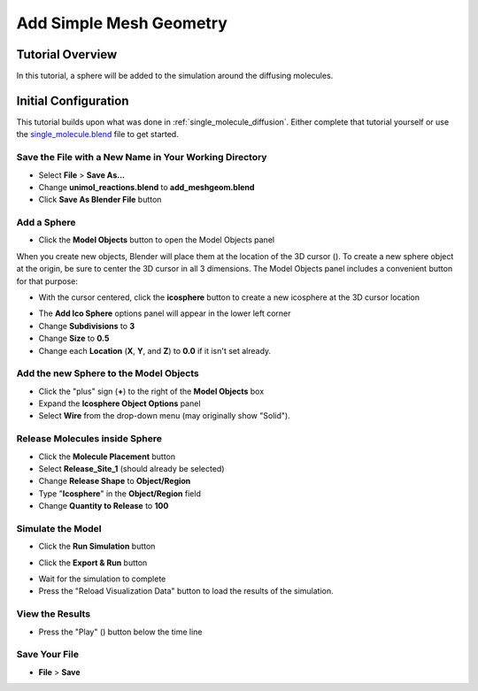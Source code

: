 .. _add_meshgeom: 

*********************************************************
Add Simple Mesh Geometry
*********************************************************

Tutorial Overview
=================

In this tutorial, a sphere will be added to the simulation around the diffusing
molecules.

Initial Configuration
=====================

This tutorial builds upon what was done in :ref:`single_molecule_diffusion`. Either
complete that tutorial yourself or use the `single_molecule.blend`_ file to
get started.

.. _single_molecule.blend: ../../blends/single_molecule.blend

Save the File with a New Name in Your Working Directory
---------------------------------------------------------------

* Select **File** > **Save As...**
* Change **unimol_reactions.blend** to **add_meshgeom.blend**
* Click **Save As Blender File** button

Add a Sphere
---------------------------------------------------------------

* Click the **Model Objects** button to open the Model Objects panel

.. image:: ./images/add_meshgeom/add_icosphere_model_object1.png

When you create new objects, Blender will place them at the location
of the 3D cursor (|cursor3d|). To create a new sphere object at the
origin, be sure to center the 3D cursor in all 3 dimensions. The Model
Objects panel includes a convenient button for that purpose:

.. |cursor3d| image:: ./images/shared/blender_3d_cursor_icon_20.png

.. image:: ./images/add_meshgeom/add_icosphere_model_object2.png

* With the cursor centered, click the **icosphere** button to create a new icosphere at the 3D cursor location

.. image:: ./images/add_meshgeom/add_icosphere_model_object3.png

* The **Add Ico Sphere** options panel will appear in the lower left corner
* Change **Subdivisions** to **3**
* Change **Size** to **0.5**
* Change each **Location** (**X**, **Y**, and **Z**) to **0.0** if it isn't set
  already.

.. image:: ./images/add_meshgeom/add_icosphere2.png

Add the new Sphere to the Model Objects
---------------------------------------------------------------

* Click the "plus" sign (**+**) to the right of the **Model Objects** box
* Expand the **Icosphere Object Options** panel
* Select **Wire** from the drop-down menu (may originally show "Solid").

.. image:: ./images/add_meshgeom/model_objects.png

Release Molecules inside Sphere
---------------------------------------------------------------

* Click the **Molecule Placement** button
* Select **Release_Site_1** (should already be selected)
* Change **Release Shape** to **Object/Region**
* Type "**Icosphere**" in the **Object/Region** field
* Change **Quantity to Release** to **100**

.. image:: ./images/add_meshgeom/sphere_release.png

Simulate the Model
--------------------------

* Click the **Run Simulation** button

.. image:: ./images/shared/button_panels/run_panel_h.png

* Click the **Export & Run** button

.. image:: ./images/single_molecule/run_sim.png

* Wait for the simulation to complete
* Press the "Reload Visualization Data" button to load the results of the
  simulation.

.. image:: ./images/shared/button_panels/reload_viz_h.png

View the Results
-------------------------

* Press the "Play" (|play|) button below the time line

.. image:: ./images/add_meshgeom/diffuse_in_sphere.png

.. |play| image:: ./images/single_molecule/play.png

Save Your File
-------------------------

* **File** > **Save**
